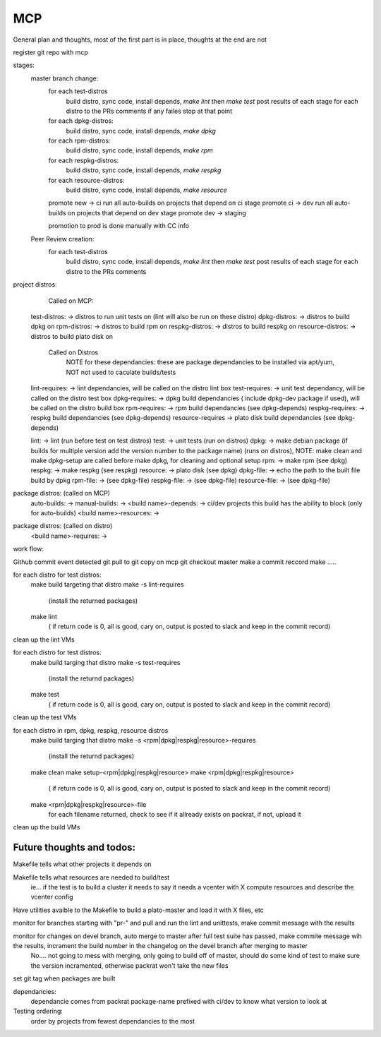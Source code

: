 MCP
===

General plan and thoughts, most of the first part is in place, thoughts at the end are not

register git repo with mcp

stages:
  master branch change:
    for each test-distros
      build distro, sync code, install depends, `make lint` then `make test`
      post results of each stage for each distro to the PRs comments
      if any failes stop at that point
    for each dpkg-distros:
      build distro, sync code, install depends, `make dpkg`
    for each rpm-distros:
      build distro, sync code, install depends, `make rpm`
    for each respkg-distros:
      build distro, sync code, install depends, `make respkg`
    for each resource-distros:
      build distro, sync code, install depends, `make resource`
    promote new -> ci
    run all auto-builds on projects that depend on ci stage
    promote ci -> dev
    run all auto-builds on projects that depend on dev stage
    promote dev -> staging

    promotion to prod is done manually with CC info

  Peer Review creation:
    for each test-distros
      build distro, sync code, install depends, `make lint` then `make test`
      post results of each stage for each distro to the PRs comments


project distros:
    Called on MCP:

  test-distros: -> distros to run unit tests on (lint will also be run on these distro)
  dpkg-distros: -> distros to build dpkg on
  rpm-distros: -> distros to build rpm on
  respkg-distros: -> distros to build respkg on
  resource-distros: -> distros to build plato disk on

    Called on Distros
        NOTE for these dependancies: these are package dependancies to be installed via apt/yum, NOT not used to caculate builds/tests
  lint-requires: -> lint dependancies, will be called on the distro lint box
  test-requires: -> unit test dependancy, will be called on the distro test box
  dpkg-requires: -> dpkg build dependancies ( include dpkg-dev package if used), will be called on the distro build box
  rpm-requires: -> rpm build dependancies (see dpkg-depends)
  respkg-requires: -> respkg build dependancies (see dpkg-depends)
  resource-requires -> plato disk build dependancies (see dpkg-depends)

  lint: -> lint (run before test on test distros)
  test: -> unit tests (run on distros)
  dpkg: -> make debian package (if builds for multiple version add the version number to the package name) (runs on distros), NOTE: make clean and make dpkg-setup are called before make dpkg, for cleaning and optional setup
  rpm: -> make rpm (see dpkg)
  respkg: -> make respkg (see respkg)
  resource: -> plato disk (see dpkg)
  dpkg-file: -> echo the path to the built file build by dpkg
  rpm-file: -> (see dpkg-file)
  respkg-file: -> (see dpkg-file)
  resource-file: -> (see dpkg-file)

package distros: (called on MCP)
  auto-builds: ->
  manual-builds: ->
  <build name>-depends: -> ci/dev projects this build has the ability to block (only for auto-builds)
  <build name>-resources: ->

package distros: (called on distro)
  <build name>-requires: ->


work flow:

Github commit event detected
git pull to git copy on mcp
git checkout master
make a commit reccord
make .....

for each distro for test distros:
  make build targeting that distro
  make -s lint-requires
     (install the returned packages)
  make lint
     ( if return code is 0, all is good, cary on, output is posted to slack and keep in the commit record)
clean up the lint VMs

for each distro for test distros:
  make build targing that distro
  make -s test-requires
     (install the returnd packages)
  make test
     ( if return code is 0, all is good, cary on, output is posted to slack and keep in the commit record)
clean up the test VMs

for each distro in rpm, dpkg, respkg, resource distros
  make build targing that distro
  make -s <rpm|dpkg|respkg|resource>-requires
     (install the returnd packages)
  make clean
  make setup-<rpm|dpkg|respkg|resource>
  make <rpm|dpkg|respkg|resource>
     ( if return code is 0, all is good, cary on, output is posted to slack and keep in the commit record)
  make <rpm|dpkg|respkg|resource>-file
     for each filename returned, check to see if it allready exists on packrat, if not, upload it

clean up the build VMs



Future thoughts and todos:
--------------------------

Makefile tells what other projects it depends on

Makefile tells what resources are needed to build/test
  ie... if the test is to build a cluster it needs to say it needs a vcenter with X compute resources and describe the vcenter config

Have utilities avaible to the Makefile to build a plato-master and load it with X files, etc

monitor for branches starting with "pr-" and pull and run the lint and unittests, make commit message with the results

monitor for changes on devel branch, auto merge to master after full test suite has passed, make commite message wih the results, incrament the build number in the changelog on the devel branch after merging to master
  No.... not going to mess with merging, only going to build off of master, should do some kind of test to make sure the version incramented, otherwise packrat won't take the new files

set git tag when packages are built

dependancies:
  dependancie comes from packrat package-name
  prefixed with ci/dev to know what version to look at

Testing ordering:
  order by projects from fewest dependancies to the most

